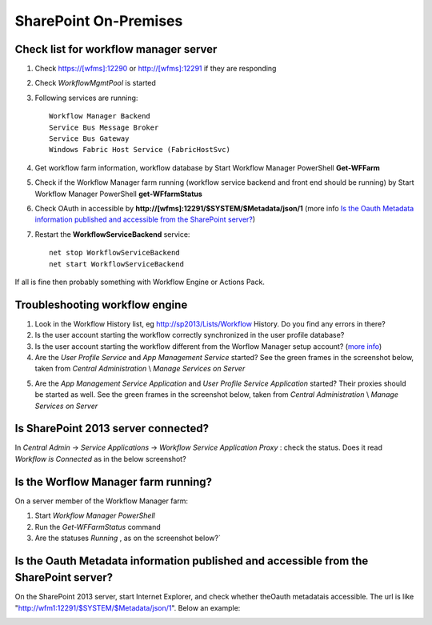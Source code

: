SharePoint On-Premises
======================

Check list for workflow manager server
--------------------------------------
1. Check https://[wfms]:12290 or http://[wfms]:12291 if they are responding
2. Check *WorkflowMgmtPool* is started 
3. Following services are running::

      Workflow Manager Backend
      Service Bus Message Broker
      Service Bus Gateway
      Windows Fabric Host Service (FabricHostSvc)

4. Get workflow farm information, workflow database by Start Workflow Manager PowerShell **Get-WFFarm** 
5. Check if the Workflow Manager farm running (workflow service backend and front end should be running) by Start Workflow Manager PowerShell **get-WFfarmStatus**
6. Check OAuth in accessible by **http://[wfms]:12291/$SYSTEM/$Metadata/json/1** (more info `Is the Oauth Metadata information published and accessible from the SharePoint server?`_)
7. Restart the **WorkflowServiceBackend** service::

      net stop WorkflowServiceBackend
      net start WorkflowServiceBackend
 
If all is fine then probably something with Workflow Engine or Actions Pack. 

Troubleshooting workflow engine
-------------------------------

1. Look in the Workflow History list, eg http://sp2013/Lists/Workflow History. Do you find any errors in there? 
2. Is the user account starting the workflow correctly synchronized in the user profile database?
3. Is the user account starting the workflow different from the Worflow Manager setup account? (`more info <http://technet.microsoft.com/en-us/library/jj658588.aspx#section7>`_)
4. Are the *User Profile Service*  and *App Management Service* started? See the green frames in the screenshot below, taken from *Central Administration* \\ *Manage Services on Server*
   
.. image:: /_static/img/troubleshooting/Services-Started.png
   :align: center


5. Are the *App Management Service Application*  and *User Profile Service Application*  started? Their proxies should be started as well. See the green frames in the screenshot below, taken from *Central Administration* \\ *Manage Services on Server*
   
.. image:: /_static/img/troubleshooting/Service-Applications-Started.png
   :align: center

Is SharePoint 2013 server connected?
------------------------------------
In *Central Admin* -> *Service Applications* -> *Workflow Service Application Proxy* : check the status. Does it read *Workflow is Connected*  as in the below screenshot?

.. image:: /_static/img/troubleshooting/Workflow-Status.png
   :alt: Workflow Status
   :align: center

Is the Worflow Manager farm running?
--------------------------------------------------
On a server member of the Workflow Manager farm:

1. Start *Workflow Manager PowerShell*
2. Run the *Get-WFFarmStatus* command
3. Are the statuses *Running* , as on the screenshot below?`

.. image::  /_static/img/troubleshooting/Workflow-Status-PowerShell.png
   :alt: Workflow Status PowerShell
   :align: center

Is the Oauth Metadata information published and accessible from the SharePoint server?
--------------------------------------------------------------------------------------
On the SharePoint 2013 server, start Internet Explorer, and check whether theOauth metadatais accessible. The url is like "http://wfm1:12291/$SYSTEM/$Metadata/json/1". Below an example:

.. image:: /_static/img/troubleshooting/OAuth-JSon-Info.png
   :alt: OAuth JSon Info
   :align: center

